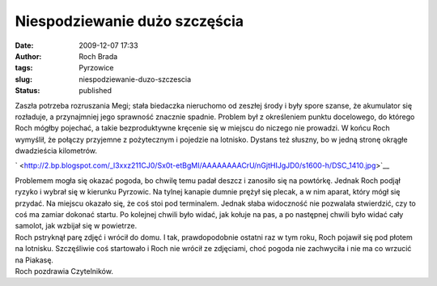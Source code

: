 Niespodziewanie dużo szczęścia
##############################
:date: 2009-12-07 17:33
:author: Roch Brada
:tags: Pyrzowice
:slug: niespodziewanie-duzo-szczescia
:status: published

| Zaszła potrzeba rozruszania Megi; stała biedaczka nieruchomo od zeszłej środy i były spore szanse, że akumulator się rozładuje, a przynajmniej jego sprawność znacznie spadnie. Problem był z określeniem punktu docelowego, do którego Roch mógłby pojechać, a takie bezproduktywne kręcenie się w miejscu do niczego nie prowadzi. W końcu Roch wymyślił, że połączy przyjemne z pożytecznym i pojedzie na lotnisko. Dystans też słuszny, bo w jedną stronę okrągłe dwadzieścia kilometrów.

.. raw:: html

   <div class="separator" style="clear: both; text-align: center;">

` <http://2.bp.blogspot.com/_l3xxz211CJ0/Sx0t-etBgMI/AAAAAAAACrU/nGjtHIJgJD0/s1600-h/DSC_1410.jpg>`__

.. raw:: html

   </div>

| Problemem mogła się okazać pogoda, bo chwilę temu padał deszcz i zanosiło się na powtórkę. Jednak Roch podjął ryzyko i wybrał się w kierunku Pyrzowic. Na tylnej kanapie dumnie prężył się plecak, a w nim aparat, który mógł się przydać. Na miejscu okazało się, że coś stoi pod terminalem. Jednak słaba widoczność nie pozwalała stwierdzić, czy to coś ma zamiar dokonać startu. Po kolejnej chwili było widać, jak kołuje na pas, a po następnej chwili było widać cały samolot, jak wzbijał się w powietrze.
| Roch pstryknął parę zdjęć i wrócił do domu. I tak, prawdopodobnie ostatni raz w tym roku, Roch pojawił się pod płotem na lotnisku. Szczęśliwie coś startowało i Roch nie wrócił ze zdjęciami, choć pogoda nie zachwyciła i nie ma co wrzucić na Piakasę.
| Roch pozdrawia Czytelników.

.. raw:: html

   </p>
